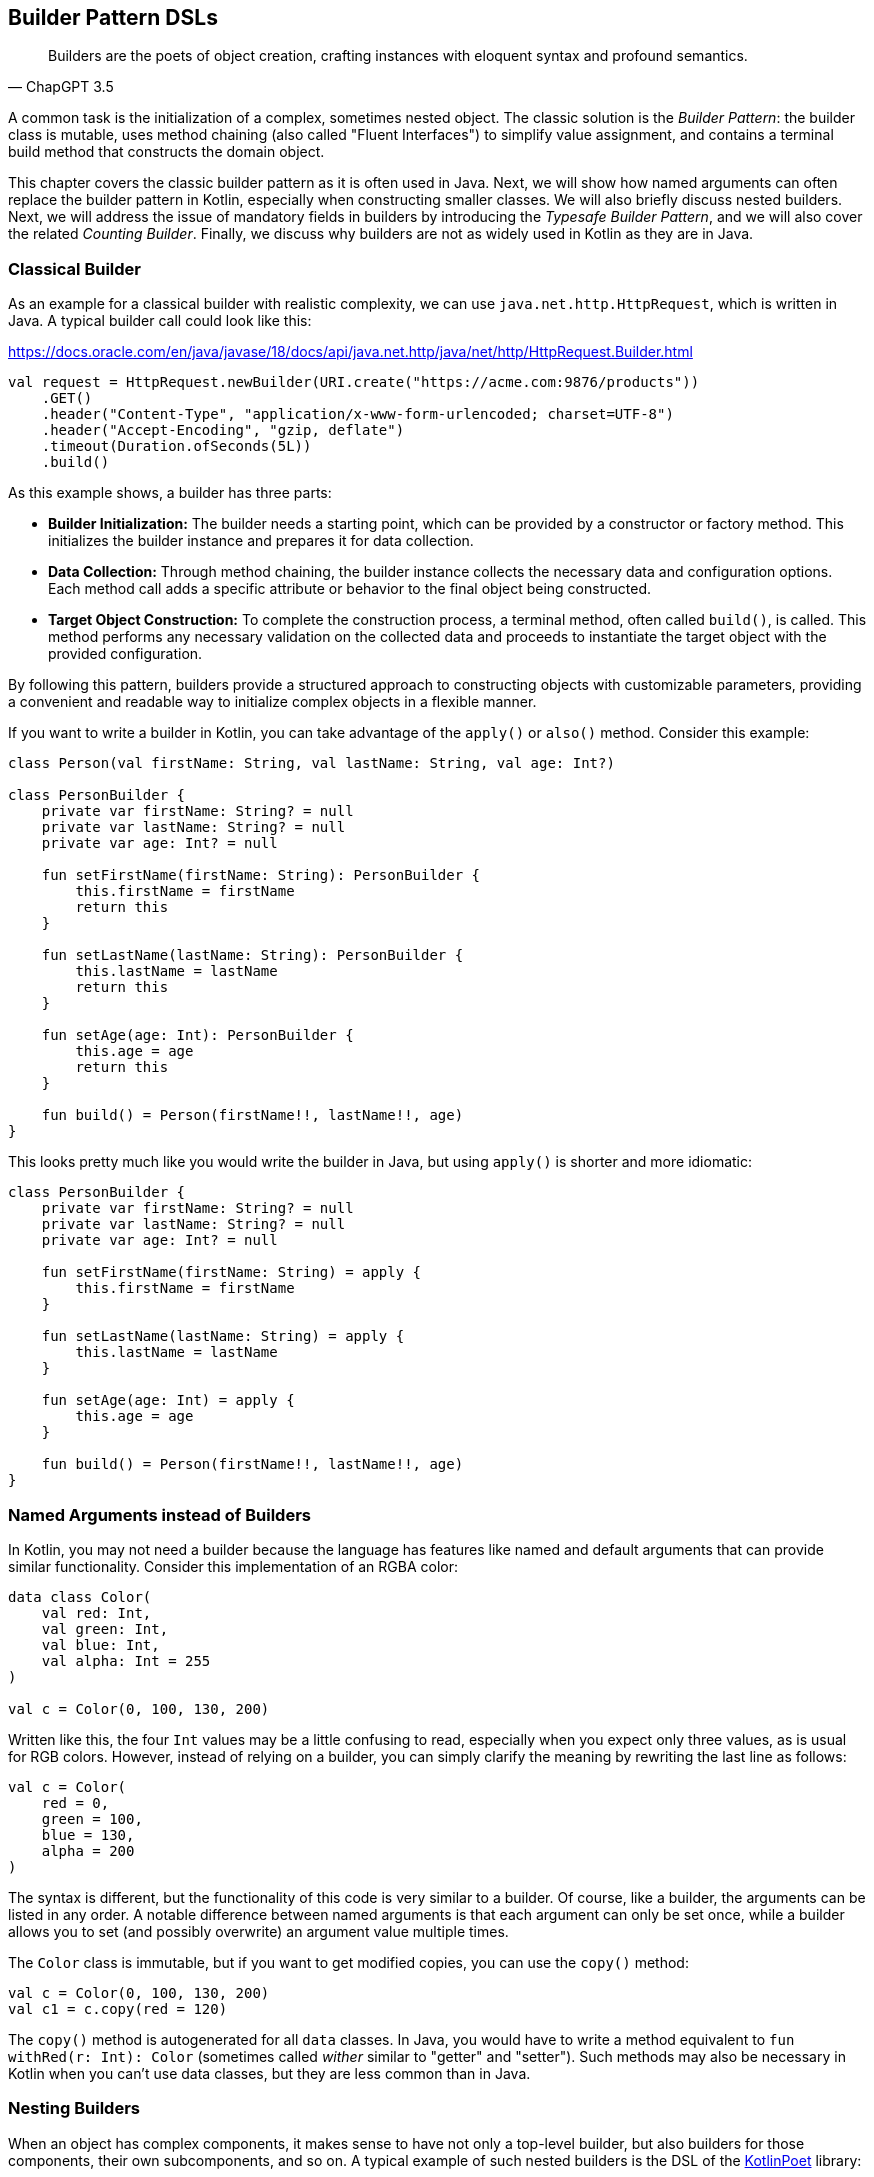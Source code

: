 == Builder Pattern DSLs

> Builders are the poets of object creation, crafting instances with eloquent syntax and profound semantics.
-- ChapGPT 3.5

A common task is the initialization of a complex, sometimes nested object. The classic solution is the _Builder Pattern_: the builder class is mutable, uses method chaining(((Method Chaining))) (also called "Fluent Interfaces")(((Fluent Interface))) to simplify value assignment, and contains a terminal build method that constructs the domain object.

This chapter covers the classic builder pattern as it is often used in Java. Next, we will show how named arguments can often replace the builder pattern in Kotlin, especially when constructing smaller classes. We will also briefly discuss nested builders. Next, we will address the issue of mandatory fields in builders by introducing the _Typesafe Builder Pattern_, and we will also cover the related _Counting Builder_. Finally, we discuss why builders are not as widely used in Kotlin as they are in Java.

=== Classical Builder

As an example for a classical builder with realistic complexity, we can use `java.net.http.HttpRequest`, which is written in Java. A typical builder call could look like this:

[source,kotlin]
.https://docs.oracle.com/en/java/javase/18/docs/api/java.net.http/java/net/http/HttpRequest.Builder.html
----
val request = HttpRequest.newBuilder(URI.create("https://acme.com:9876/products"))
    .GET()
    .header("Content-Type", "application/x-www-form-urlencoded; charset=UTF-8")
    .header("Accept-Encoding", "gzip, deflate")
    .timeout(Duration.ofSeconds(5L))
    .build()
----

As this example shows, a builder has three parts:

* *Builder Initialization:* The builder needs a starting point, which can be provided by a constructor or factory method. This initializes the builder instance and prepares it for data collection.
* *Data Collection:* Through method chaining, the builder instance collects the necessary data and configuration options. Each method call adds a specific attribute or behavior to the final object being constructed.
* *Target Object Construction:* To complete the construction process, a terminal method, often called `build()`, is called. This method performs any necessary validation on the collected data and proceeds to instantiate the target object with the provided configuration.

By following this pattern, builders provide a structured approach to constructing objects with customizable parameters, providing a convenient and readable way to initialize complex objects in a flexible manner.

If you want to write a builder in Kotlin, you can take advantage of the `apply()` or `also()` method. Consider this example:

[source,kotlin]
----
class Person(val firstName: String, val lastName: String, val age: Int?)

class PersonBuilder {
    private var firstName: String? = null
    private var lastName: String? = null
    private var age: Int? = null

    fun setFirstName(firstName: String): PersonBuilder {
        this.firstName = firstName
        return this
    }

    fun setLastName(lastName: String): PersonBuilder {
        this.lastName = lastName
        return this
    }

    fun setAge(age: Int): PersonBuilder {
        this.age = age
        return this
    }

    fun build() = Person(firstName!!, lastName!!, age)
}
----

This looks pretty much like you would write the builder in Java, but using `apply()` is shorter and more idiomatic:

[source,kotlin]
----
class PersonBuilder {
    private var firstName: String? = null
    private var lastName: String? = null
    private var age: Int? = null

    fun setFirstName(firstName: String) = apply {
        this.firstName = firstName
    }

    fun setLastName(lastName: String) = apply {
        this.lastName = lastName
    }

    fun setAge(age: Int) = apply {
        this.age = age
    }

    fun build() = Person(firstName!!, lastName!!, age)
}
----

=== Named Arguments instead of Builders

In Kotlin, you may not need a builder because the language has features like named and default arguments that can provide similar functionality. Consider this implementation of an RGBA color:

[source,kotlin]
----
data class Color(
    val red: Int,
    val green: Int,
    val blue: Int,
    val alpha: Int = 255
)

val c = Color(0, 100, 130, 200)
----

Written like this, the four `Int` values may be a little confusing to read, especially when you expect only three values, as is usual for RGB colors. However, instead of relying on a builder, you can simply clarify the meaning by rewriting the last line as follows:

[source,kotlin]
----
val c = Color(
    red = 0,
    green = 100,
    blue = 130,
    alpha = 200
)
----

The syntax is different, but the functionality of this code is very similar to a builder. Of course, like a builder, the arguments can be listed in any order. A notable difference between named arguments is that each argument can only be set once, while a builder allows you to set (and possibly overwrite) an argument value multiple times.

The `Color` class is immutable, but if you want to get modified copies, you can use the `copy()` method:

[source,kotlin]
----
val c = Color(0, 100, 130, 200)
val c1 = c.copy(red = 120)
----

The `copy()` method is autogenerated for all `data` classes. In Java, you would have to write a method equivalent to `fun withRed(r: Int): Color` (sometimes called _wither_ similar to "getter" and "setter"). Such methods may also be necessary in Kotlin when you can't use data classes, but they are less common than in Java.

=== Nesting Builders (((Nested Builders)))

When an object has complex components, it makes sense to have not only a top-level builder, but also builders for those components, their own subcomponents, and so on. A typical example of such nested builders is the DSL of the  https://square.github.io/kotlinpoet/[KotlinPoet] library:

[source,kotlin]
.https://square.github.io/kotlinpoet/
----
val file = FileSpec.builder("", "HelloWorld")
  .addType(
    TypeSpec.classBuilder("Greeter")
      .primaryConstructor(
        FunSpec.constructorBuilder()
          .addParameter("name", String::class)
          .build()
      )
      .addProperty(
        PropertySpec.builder("name", String::class)
          .initializer("name")
          .build()
      )
      .addFunction(
        FunSpec.builder("greet")
          .addStatement("println(%P)", "Hello, \$name")
          .build()
      )
      .build()
  )
  .addFunction(
    FunSpec.builder("main")
      .addParameter("args", String::class, VARARG)
      .addStatement("%T(args[0]).greet()", greeterClass)
      .build()
  )
  .build()
----

As this example shows, the need to call `build()` at the end of each nested builder leads to a lot of visual clutter. To avoid this problem, some DSLs make builder nesting more convenient by having two versions of each nested method: One version that takes the constructed object as an argument as usual, and another version that takes a builder of the object instead. This way, the user doesn't have to repeatedly call `build()` methods for the nested builders.

==== Flattening instead of Nesting

An alternative to nesting builders is to handle everything in the top-level builder, by putting the nested content between a start and end method. In KotlinPoet, control flows are implemented this way:

[source,kotlin]
----
val funSpec = FunSpec.constructorBuilder()
    .addParameter("value", String::class)
    .beginControlFlow("require(value.isNotEmpty())")
    .addStatement("%S", "value cannot be empty")
    .endControlFlow()
    .build()
----

This approach can make the DSL code more readable, but it requires more discipline on the part of the user to ensure that the start and end methods are placed properly. To give an example implementation, consider a `Person` class that contains a name, a phone number, and a list of contacts that also have a name and optionally a phone:

[source,kotlin]
----
data class Contact(
    val name: String,
    val phone: String?)

data class Person(
    val name: String,
    val phone: String,
    val contacts: List<Contact>)

class PersonBuilder {
    private var name: String? = null
    private var phone: String? = null
    private var addingContact = false
    private var contactName: String? = null
    private var contactPhone: String? = null
    private val contacts: MutableList<Contact> = mutableListOf()

    fun beginContact() = apply {
        require(!addingContact)
        addingContact = true
    }

    fun endContact() = apply {
        require(addingContact)
        contacts.add(Contact(contactName!!, contactPhone))
        contactName = null
        contactPhone = null
        addingContact = false
    }

    fun setName(name: String) = apply {
        if (addingContact) this.contactName = name else this.name = name
    }

    fun setPhone(phone: String) = apply {
        if (addingContact) this.contactPhone = phone else this.phone = phone
    }

    fun build(): Person {
        require(!addingContact)
        return Person(name!!, phone!!, contacts)
    }
}
----

And this is how the DSL could be used:

[source,kotlin]
----
val superman = PersonBuilder()
    .setName("Superman")
    .beginContact()
    .setName("Wonder Woman")
    .endContact()
    .setPhone("555-3213-125")
    .beginContact()
    .setName("Lois Lane")
    .setPhone("555-4112-423")
    .endContact()
    .build()
----

The process flow of a flattened builder can also be thought of as a very simple state transition, namely from the outer layer to the inner layer and back. xref:chapter-08_transitions.adoc[Chapter 8] demonstrates techniques to implement such state transitions in a safe way, so that the code won't compile if the start and end methods are placed incorrectly.

While there are certainly valid use cases for a flattening builder, the usual approach based on nesting is not only simpler conceptually and implementation-wise, it also scales better, and should therefore be preferred.

=== The Typesafe Builder Pattern (((Typesafe Builder Pattern)))

A common problem with builders is the inability to enforce the setting of mandatory fields. While it's possible to check for these conditions in the build method, it would be better if the compiler could prevent incomplete objects from being built. To achieve this, we can use <<chapter-04_features.adoc#typeLevelProgramming, Type-Level Programming>>(((Type-Level Programming))), although it requires some boilerplate code.

By using generics to track the state of mandatory fields, the build method can be adapted to accept only builders with all mandatory values set. For example, consider the following class for a product that requires a product id, name, and price, while the other attributes are optional:

[source,kotlin]
----
 data class Product(
    val id: UUID,
    val name: String,
    val price: BigDecimal,
    val description: String?,
    val images: List<URI>)
----

The first requirement for our builder is three classes to represent the state of the mandatory fields. They are similar to `Optional`, except that the empty and full states are represented by different subclasses. The type parameter `T: Any` was used because it prevents `T` from being inhabited by a nullable type.

[source,kotlin]
----
sealed class Val<T: Any>

class Without<T: Any> : Val<T>()

class With<T: Any>(val value: T): Val<T>()
----

With the help of these classes, we can write the builder:

[source,kotlin]
----
data class ProductBuilder<
      ID: Val<UUID>,
      NAME: Val<String>,
      PRICE: Val<BigDecimal>> private constructor(
    val id: ID,
    val name: NAME,
    val price: PRICE,
    val description: String?,
    val images: List<URI>) {
    ...
}
----

The generic signature looks complicated, but the idea behind it is simple: Each mandatory field has its own generic type parameter that keeps track of whether it is already set or not. The constructor was made private because we want to make sure we start with an empty builder. As a replacement, we implement a companion object that simulates a constructor using the `invoke` operator:

[source,kotlin]
----
data class ProductBuilder<
      ID: Val<UUID>,
      NAME: Val<String>,
      PRICE: Val<BigDecimal>> private constructor(
    val id: ID,
    val name: NAME,
    val price: PRICE,
    val description: String?,
    val images: List<URI>) {

        companion object {
                inline fun invoke() = ProductBuilder(
                id = Without(),
                name = Without(),
                price = Without(),
                description = null,
                images = listOf()
            )
        }

        fun id(uuid: UUID) =
            ProductBuilder(With(uuid), name, price, description, images)

        fun name(name: String) =
            ProductBuilder(id, With(name), price, description, images)

        fun price(price: BigDecimal) =
            ProductBuilder(id, name, With(price), description, images)

        fun description(desc: String) =
            copy(description = desc)

        fun addImage(image: URI) =
            copy(images = images + image)
}
----

The inferred return type of this `invoke()` operation is `ProductBuilder<Without<UUID>, Without<String>, Without<BigDecimal>>`, which fortunately we don't have to write out. When an optional field is set, these type parameters don't change, but when a mandatory field is set, the signature changes from `Without` to `With` for that particular field. Since the mandatory field setters return a builder with a changed signature, we can't use the `copy()` method in these cases (at least if we don't want to use casts).

Of course, a crucial part is missing: The `build()` method. But we can't write it as part of the builder class, because it needs to check the generic signature. It _must_ be an extension method, because only there can you "fix" the type parameters to concrete types, which is known as <<chapter-04_features.adoc#typeNarrowing, type narrowing>>(((Type Narrowing))):

[source,kotlin]
----
fun ProductBuilder<With<UUID>, With<String>, With<BigDecimal>>.build() =
    Product(id.value, name.value, price.value, description, images)
----

Note that you can access the `value` fields of the `With` classes, because the type inference matches on the "narrowed" type. Now we have a builder with a `build()` method that can only be called if all mandatory fields are set:

[source,kotlin]
----
ProductBuilder()
    .id(UUID.randomUUID())
    .name("Comb")
    .description("Green plastic comb")
    .price(12.34.toBigDecimal())
    .build()
----

You can check that the code no longer compiles after removing one of the mandatory fields.

NOTE: The Typesafe Builder Pattern was pioneered by http://blog.rafaelferreira.net/2008/07/type-safe-builder-pattern-in-scala.html[Rafael Ferreira] in Scala, using ideas from Haskell. The code shown here is based on the implementation by http://dcsobral.blogspot.de/2009/09/type-safe-builder-pattern.html[Daniel Sobral].

=== Counting Builder

I have to admit that this is one of the more exotic builder variations, but I decided to include it because it is an interesting technique, and because this type of construction might be useful in other contexts.

Consider the following `Polygon` class, which could be part of a graphics library:

[source,kotlin]
----
import java.awt.geom.Point2D

data class Polygon(val points: List<Point2D>)
----

However, a problem arises when we want to ensure that polygons are constructed with at least three points. To solve this problem, we could create a builder that counts the number of points added and only allows the construction of polygons with three or more points.

While the obvious solution is to check the number of points at runtime, we can be more secure by preventing an invalid builder from being created at compile time. This can be achieved by using a recursive type parameter to keep track of the number of points, again using <<chapter-04_features.adoc#typeLevelProgramming, Type-Level Programming>>(((Type-Level Programming))). While this may seem odd at first, the implementation is quite simple:

[source,kotlin]
----
sealed interface Nat
interface Z : Nat
interface S<N : Nat> : Nat

class PolygonBuilder<N : Nat> private constructor() {

    companion object {
        operator fun invoke() =
            PolygonBuilder<Z>()
    }

    val points: MutableList<Point2D> =
        mutableListOf()

    @Suppress("UNCHECKED_CAST")
    fun add(point: Point2D) =
        (this as PolygonBuilder<S<N>>)
            .also { points += point }
}

fun <N : Nat> PolygonBuilder<S<S<S<N>>>>.build() = Polygon(points)
----

First, we create a sealed interface `Nat` to represent the natural numbers, and two sub-interfaces, `Z` representing zero and `S<N>` representing the successor of a natural number `N`. For example, the number 3 would be written as `S<S<S<Z>>>`. This is called the "Peano Representation" of the natural numbers. Note that even if we don't know the innermost part of `S<S<S<...>>>`, we can still deduce that the given number is greater than or equal to 3, which is exactly what we need to check our condition. These recursively constructed numbers are used by the builder class as a generic "counter" parameter, holding the number of items in the list.

.The Peano Axioms
****
When asked to count, the usual answer is "one, two, three...", not "zero, successor of zero, successor of successor of zero...", so you might wonder where the strange _Peano Representation_ comes from. In 1889 Giuseppe Peano published his famous nine axioms to define natural numbers and their properties in a formal way, and the Peano Representation follows directly from these axioms.

The first axiom states the existence of zero, the next four axioms cover basic properties of equality (it is reflexive, symmetric, transitive, and closed), but the next four axioms rely crucially on the use of the successor function:

* For every natural number, its successor is also a natural number.
* If the successors of two natural numbers are equal, then the numbers themselves are equal.
* Zero is not a successor of a natural number.
* Any natural number can be reached from zero by repeatedly applying the successor function (this is also known as "induction").

That's why, from a mathematical point of view, the Peano Representation is the most fundamental way to write natural numbers, and our usual number systems (decimal, binary, hexadecimal...) could be considered as convenient abbreviations.
****

Similar to the Typesafe Builder Pattern, the builder class must hide its constructor, because a call like `PolygonBuilder<S<S<Z>>>()` would initialize the builder with a wrong counter. That's why we simulate a constructor using the `invoke()` operator in the companion object, which only returns builders with a counter correctly initialized to 0. The `add()` method appends a point to the list, but also casts the instance to one with an incremented counter. This is safe because the counter is a phantom type(((Phantom Type))). Alternatively, we could have constructed a new Builder object on each `add()` call.

The last ingredient is the `build()` method, which must be an extension function for the same reasons as in the Typesafe Builder example. The function "counts" the points by checking the type signature of the builder. This is how our builder might be used:

[source,kotlin]
----
val polygon = PolygonBuilder()
    .add(Point2D.Double(1.0, 2.3))
    .add(Point2D.Double(2.1, 4.5))
    .add(Point2D.Double(2.4, 5.0))
    .build()
----

If one of the `add()` calls is removed, the code will no longer compile because the type of the `PolygonBuilder` no longer matches the signature of the `build()` extension function.

Of course, you can use this pattern to count more than one thing, and you can also combine it with the Typesafe Builder Pattern.

=== Builders with multiple stages

It is possible to build objects in stages. However, since there are several ways to implement this use case, and since these techniques are not only applicable to builders, <<chapter-08_transitions.adoc#state_transitions, Chapter 8>> covers this topic in detail.

=== Conclusion

The Builder Pattern is quite popular in Java - there are even libraries like https://projectlombok.org/[Project Lombok] that generate builders for you. The downside is that builders are quite inflexible and may not be very safe to use, although variations like the Typesafe Builder Pattern can help. In Kotlin, using named and default parameters can already provide functionality similar to a builder. The next chapter introduces another common approach in Kotlin that has some advantages over the classic Builder Pattern.

==== Preferable Use Cases

* Creating data
* Generating code
* Configuring systems
* Testing
* Logging

==== Rating

* image:4_sun.png[] - for Simplicity of DSL design
* image:2_sun.png[] - for Elegance
* image:3_sun.png[] - for Usability
* image:4_sun.png[] - for possible Applications

==== Pros & Cons

[cols="2a,2a"]
|===
|Pros |Cons

|* easy to understand
* applicable for a wide range of construction tasks
* variations of the pattern can fix some of its shortcomings
* can be autogenerated (e.g. using https://projectlombok.org[Project Lombok])
* easy to use from Java client code

|* often not the most natural syntax for the problem
* nested builders don't look nice
* inflexible structure
* boilerplate code (e.g. need for a `build()` method)
* assignments are disguised as method calls
|===
